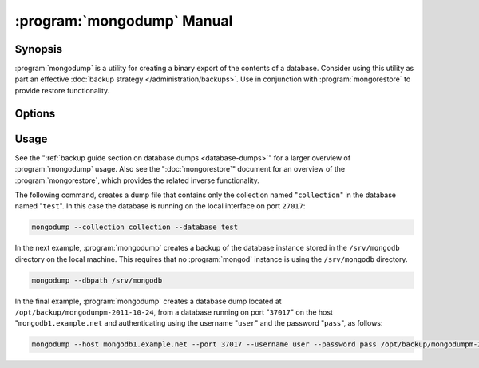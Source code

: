 .. _mongodump:

.. default-domain:: mongodb

.. binary:: mongodump

===========================
:program:`mongodump` Manual
===========================

Synopsis
--------

:program:`mongodump` is a utility for creating a binary export of the
contents of a database. Consider using this utility as part an
effective :doc:`backup strategy </administration/backups>`. Use in
conjunction with :program:`mongorestore` to provide restore
functionality.

.. seealso:: ":program:`mongorestore`" and ":doc:`/administration/backups`".

Options
-------

.. program:: mongodump

.. option:: --help

   Returns a basic help and usage text.

.. option:: --verbose, -v

   Increases the amount of internal reporting returned on the command
   line. Increase the verbosity with the ``-v`` form by including the
   option multiple times, (e.g. ``-vvvvv``.)

.. option:: --version

   Returns the version of the :program:`mongodump` utility.

.. option:: --host <hostname><:port>

   Specifies a resolvable hostname for the :program:`mongod` that you wish to
   use to create the database dump. By default :program:`mongodump` will
   attempt to connect to a MongoDB process ruining on the localhost
   port number ``27017``.

   Optionally, specify a port number to connect a MongboDB instance
   running on a port other than ``27017``.

   To connect to a replica set, use the :option:`--host <mongodump --host>`
   argument with a setname, followed by a slash and a comma
   separated list of host and port names. The :program:`mongodump`
   utility will, given the seed of at least one connected set member,
   connect to primary member of that set. this option would resemble:

   .. code-block:: javascript

      mongodump --host repl0/mongo0.example.net,mongo0.example.net,27018,mongo1.example.net,mongo2.example.net

   You can always connect directly to a single MongoDB instance by
   specifying the host and port number directly.

.. option:: --port <port>

   Specifies the port number, if the MongoDB instance is not running
   on the standard port. (i.e. ``27017``) You may also specify a port
   number using the :option:`--host <mongodump --host>` option.

.. option:: --ipv6

   Enables IPv6 support that allows :program:`mongodump` to connect to
   the MongoDB instance using an IPv6 network. All MongoDB programs
   and processes, including :program:`mongodump`, disable IPv6 support
   by default.

.. option:: --username <username>, -u <username>

   Specifies a username to authenticate to the MongoDB instance, if
   your database requires authentication. Use in conjunction with the
   :option:`--password <mongodump --password>` option to supply a
   password.

.. option:: --password <password>

   Specifies a password to authenticate to the MongoDB instance. Use
   in conjunction with the :option:`--username <mongodump --username>`
   option to supply a username.

   If you specify a :option:`--username <mongodump --username>`
   without the :option:`--password` option, :program:`mongodump` will
   prompt for a password interactively.

.. option:: --dbpath <path>

   Specifies the directory of the MongoDB data files. If used, the
   :option:`--dbpath` option enables :program:`mongodump` to attach
   directly to local data files and copy the data without the
   :program:`mongod`. To run with :option:`--dbpath`,
   :program:`mongodump` needs to restrict access to the data
   directory: as a result, no :program:`mongod` can be access the same
   path while the process runs.

.. option:: --directoryperdb

   Use the :option:`--directoryperdb` in conjunction with the
   corresponding option to :program:`mongod`. This option allows
   :program:`mongodump` to read data files organized with each
   database located in a distinct directory. This option is only
   relevant when specifying the :option:`--dbpath` option.

.. option:: --journal

   Allows :program:`mongodump` operations to use the durability
   :term:`journal` to ensure that the export is in a
   consistent state. This option is only relevant when specifying the
   :option:`--dbpath` option.

.. option:: --db <db>, -d <db>

   Use the :option:`--db` option to specify a database for
   :program:`mongodump` to backup. If you do not specify a DB,
   :program:`mongodump` copies all databases in this instance into the
   dump files. Use this option to backup or copy a smaller subset of
   your data.

.. option:: --collection <collection>, -c <c>

   Use the :option:`--collection` option to specify a collection for
   :program:`mongodump` to backup. If you do not specify a collection,
   this options copies all collections in the specified database or
   instance to the dump files. Use this option to backup or copy a
   smaller subset of your data.

.. option:: --out <path>, -o <path>

   Specifies a path where :program:`mongodump` and store the output the
   database dump. If you want to output the the database dump to
   standard output, specify a '``-``" rather than a path.

.. option:: --query <json>, -q <json>

   Provides a query to limit (optionally) the documents included in
   the output of :program:`mongodump`.

.. option:: --oplog

   Use this option to ensure that the database backup you create is a
   consistent point-in-time snapshot of the state of a
   database. Without this option, changes made to the database during
   the update process may cause the backup to reflect an inconsistent
   status.

   :option:`--oplog` has no effect when running :program:`mongodump`
   against a :program:`mongos` instance to dump the entire contents of
   a shard cluster. However, you can use :option:`--oplog` to dump
   individual shards.

   .. note::

      :option:`--oplog` only works against nodes that maintain a
      :term:`oplog`. This includes all members of a replica set, as
      well as :term:`master` nodes in master/slave replication
      deployments.

.. option:: --repair

   Use this option to run a repair option in addition to dumping the
   database. The repair option attempts to repair a database that may
   be an inconsistent state as a result of an improper shutdown or
   :program:`mongod` crash.

.. option:: --forceTableScan

   Forces :program:`mongodump` to scan the data store directly:
   typically, :program:`mongodump` saves entries as they appear in the
   index of the ``_id`` field. Use :option:`--forceTableScan` to skip
   the index and scan the data directly. Typically there are two cases
   where this behavior is preferable to the default:

   1. If you have key sizes over 800 bytes that would not be present
      in the "``_id``" index.
   2. Your database uses a custom "``_id``" field.

Usage
-----

See the ":ref:`backup guide section on database dumps <database-dumps>`"
for a larger overview of :program:`mongodump` usage. Also see the
":doc:`mongorestore`" document for an overview of the
:program:`mongorestore`, which provides the related inverse
functionality.

The following command, creates a dump file that contains only the
collection named "``collection``" in the database named "``test``". In
this case the database is running on the local interface on port
``27017``:

.. code-block:: sh

   mongodump --collection collection --database test

In the next example, :program:`mongodump` creates a backup of the
database instance stored in the ``/srv/mongodb`` directory on the
local machine. This requires that no :program:`mongod` instance is
using the ``/srv/mongodb`` directory.

.. code-block:: sh

   mongodump --dbpath /srv/mongodb

In the final example, :program:`mongodump` creates a database dump
located at ``/opt/backup/mongodumpm-2011-10-24``, from a database
running on port "``37017``" on the host "``mongodb1.example.net`` and
authenticating using the username "``user``" and the password
"``pass``", as follows:

.. code-block:: sh

   mongodump --host mongodb1.example.net --port 37017 --username user --password pass /opt/backup/mongodumpm-2011-10-24
